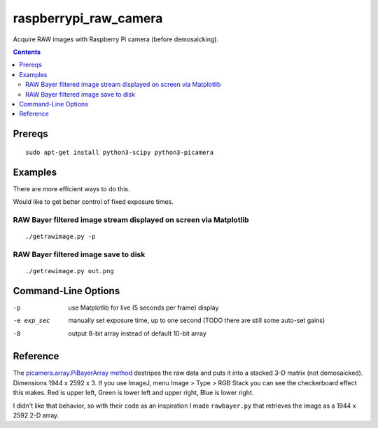 ======================
raspberrypi_raw_camera
======================
Acquire RAW images with Raspberry Pi camera (before demosaicking).

.. contents::

Prereqs
=======
::
    
    sudo apt-get install python3-scipy python3-picamera

Examples
========
There are more efficient ways to do this.

Would like to get better control of fixed exposure times.

RAW Bayer filtered image stream displayed on screen via Matplotlib
--------------------------------------------------------------------------------
::

    ./getrawimage.py -p

RAW Bayer filtered image save to disk
---------------------------------------------
::

    ./getrawimage.py out.png

Command-Line Options
===================

-p                      use Matplotlib for live (5 seconds per frame) display
-e exp_sec      manually set exposure time, up to one second (TODO there are still some auto-set gains)
-8                      output 8-bit array instead of default 10-bit array


Reference
========
The `picamera.array.PiBayerArray method <http://picamera.readthedocs.org/en/release-1.10/_modules/picamera/array.html#PiArrayOutput>`_ destripes the raw data and puts it into a stacked 3-D matrix (not demosaicked). 
Dimensions 1944 x 2592 x 3. 
If you use ImageJ, menu Image > Type > RGB Stack you can see the checkerboard effect this makes. Red is upper left, Green is lower left and upper right, Blue is lower right.

I didn't like that behavior, so with their code as an inspiration I made ``rawbayer.py`` that retrieves the image as a 1944 x 2592 2-D array.

